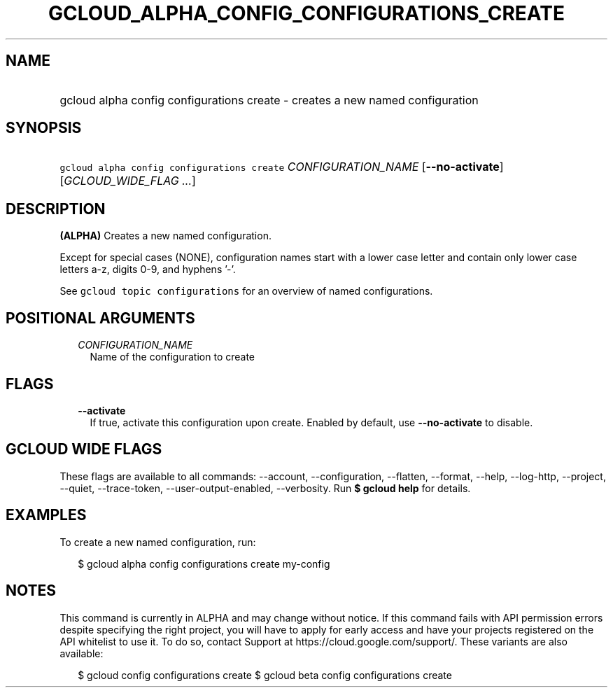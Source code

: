 
.TH "GCLOUD_ALPHA_CONFIG_CONFIGURATIONS_CREATE" 1



.SH "NAME"
.HP
gcloud alpha config configurations create \- creates a new named configuration



.SH "SYNOPSIS"
.HP
\f5gcloud alpha config configurations create\fR \fICONFIGURATION_NAME\fR [\fB\-\-no\-activate\fR] [\fIGCLOUD_WIDE_FLAG\ ...\fR]



.SH "DESCRIPTION"

\fB(ALPHA)\fR Creates a new named configuration.

Except for special cases (NONE), configuration names start with a lower case
letter and contain only lower case letters a\-z, digits 0\-9, and hyphens '\-'.

See \f5gcloud topic configurations\fR for an overview of named configurations.



.SH "POSITIONAL ARGUMENTS"

.RS 2m
.TP 2m
\fICONFIGURATION_NAME\fR
Name of the configuration to create


.RE
.sp

.SH "FLAGS"

.RS 2m
.TP 2m
\fB\-\-activate\fR
If true, activate this configuration upon create. Enabled by default, use
\fB\-\-no\-activate\fR to disable.


.RE
.sp

.SH "GCLOUD WIDE FLAGS"

These flags are available to all commands: \-\-account, \-\-configuration,
\-\-flatten, \-\-format, \-\-help, \-\-log\-http, \-\-project, \-\-quiet,
\-\-trace\-token, \-\-user\-output\-enabled, \-\-verbosity. Run \fB$ gcloud
help\fR for details.



.SH "EXAMPLES"

To create a new named configuration, run:

.RS 2m
$ gcloud alpha config configurations create my\-config
.RE



.SH "NOTES"

This command is currently in ALPHA and may change without notice. If this
command fails with API permission errors despite specifying the right project,
you will have to apply for early access and have your projects registered on the
API whitelist to use it. To do so, contact Support at
https://cloud.google.com/support/. These variants are also available:

.RS 2m
$ gcloud config configurations create
$ gcloud beta config configurations create
.RE

